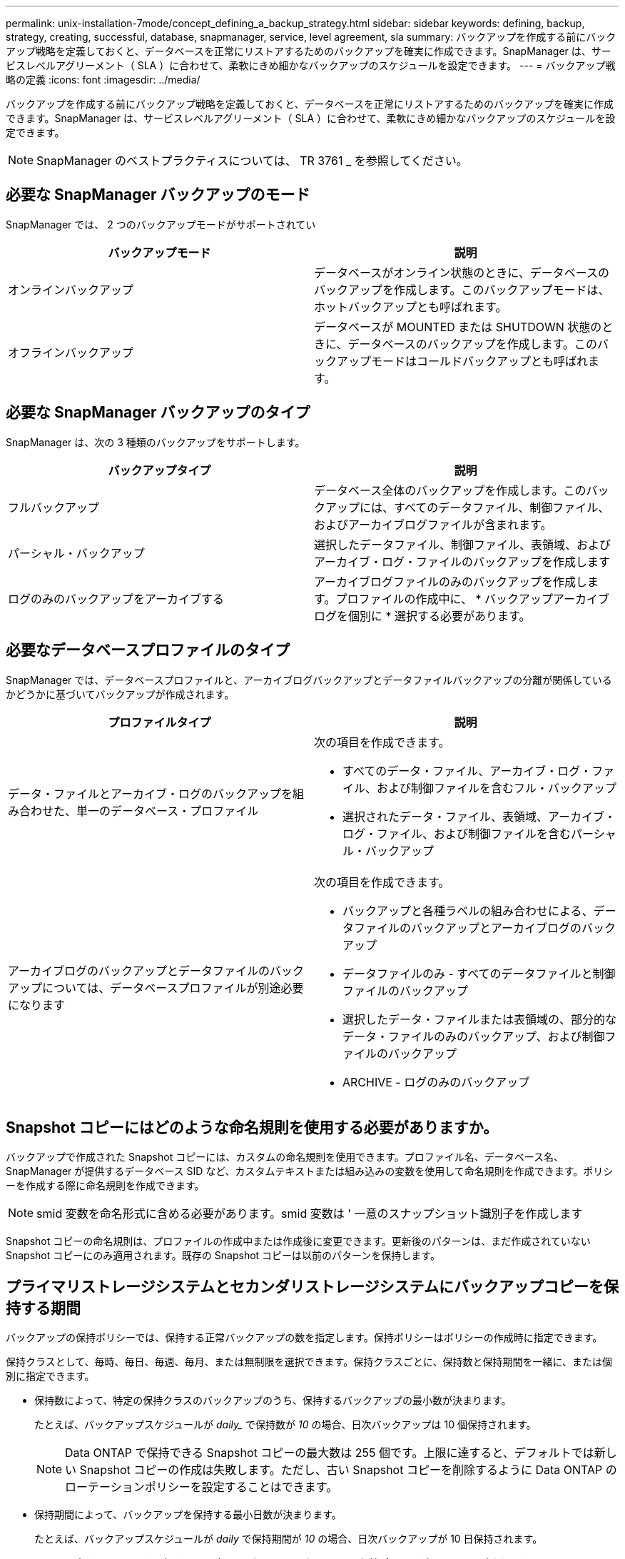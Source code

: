 ---
permalink: unix-installation-7mode/concept_defining_a_backup_strategy.html 
sidebar: sidebar 
keywords: defining, backup, strategy, creating, successful, database, snapmanager, service, level agreement, sla 
summary: バックアップを作成する前にバックアップ戦略を定義しておくと、データベースを正常にリストアするためのバックアップを確実に作成できます。SnapManager は、サービスレベルアグリーメント（ SLA ）に合わせて、柔軟にきめ細かなバックアップのスケジュールを設定できます。 
---
= バックアップ戦略の定義
:icons: font
:imagesdir: ../media/


[role="lead"]
バックアップを作成する前にバックアップ戦略を定義しておくと、データベースを正常にリストアするためのバックアップを確実に作成できます。SnapManager は、サービスレベルアグリーメント（ SLA ）に合わせて、柔軟にきめ細かなバックアップのスケジュールを設定できます。


NOTE: SnapManager のベストプラクティスについては、 TR 3761 _ を参照してください。



== 必要な SnapManager バックアップのモード

SnapManager では、 2 つのバックアップモードがサポートされてい

|===
| バックアップモード | 説明 


 a| 
オンラインバックアップ
 a| 
データベースがオンライン状態のときに、データベースのバックアップを作成します。このバックアップモードは、ホットバックアップとも呼ばれます。



 a| 
オフラインバックアップ
 a| 
データベースが MOUNTED または SHUTDOWN 状態のときに、データベースのバックアップを作成します。このバックアップモードはコールドバックアップとも呼ばれます。

|===


== 必要な SnapManager バックアップのタイプ

SnapManager は、次の 3 種類のバックアップをサポートします。

|===
| バックアップタイプ | 説明 


 a| 
フルバックアップ
 a| 
データベース全体のバックアップを作成します。このバックアップには、すべてのデータファイル、制御ファイル、およびアーカイブログファイルが含まれます。



 a| 
パーシャル・バックアップ
 a| 
選択したデータファイル、制御ファイル、表領域、およびアーカイブ・ログ・ファイルのバックアップを作成します



 a| 
ログのみのバックアップをアーカイブする
 a| 
アーカイブログファイルのみのバックアップを作成します。プロファイルの作成中に、 * バックアップアーカイブログを個別に * 選択する必要があります。

|===


== 必要なデータベースプロファイルのタイプ

SnapManager では、データベースプロファイルと、アーカイブログバックアップとデータファイルバックアップの分離が関係しているかどうかに基づいてバックアップが作成されます。

|===
| プロファイルタイプ | 説明 


 a| 
データ・ファイルとアーカイブ・ログのバックアップを組み合わせた、単一のデータベース・プロファイル
 a| 
次の項目を作成できます。

* すべてのデータ・ファイル、アーカイブ・ログ・ファイル、および制御ファイルを含むフル・バックアップ
* 選択されたデータ・ファイル、表領域、アーカイブ・ログ・ファイル、および制御ファイルを含むパーシャル・バックアップ




 a| 
アーカイブログのバックアップとデータファイルのバックアップについては、データベースプロファイルが別途必要になります
 a| 
次の項目を作成できます。

* バックアップと各種ラベルの組み合わせによる、データファイルのバックアップとアーカイブログのバックアップ
* データファイルのみ - すべてのデータファイルと制御ファイルのバックアップ
* 選択したデータ・ファイルまたは表領域の、部分的なデータ・ファイルのみのバックアップ、および制御ファイルのバックアップ
* ARCHIVE - ログのみのバックアップ


|===


== Snapshot コピーにはどのような命名規則を使用する必要がありますか。

バックアップで作成された Snapshot コピーには、カスタムの命名規則を使用できます。プロファイル名、データベース名、 SnapManager が提供するデータベース SID など、カスタムテキストまたは組み込みの変数を使用して命名規則を作成できます。ポリシーを作成する際に命名規則を作成できます。


NOTE: smid 変数を命名形式に含める必要があります。smid 変数は ' 一意のスナップショット識別子を作成します

Snapshot コピーの命名規則は、プロファイルの作成中または作成後に変更できます。更新後のパターンは、まだ作成されていない Snapshot コピーにのみ適用されます。既存の Snapshot コピーは以前のパターンを保持します。



== プライマリストレージシステムとセカンダリストレージシステムにバックアップコピーを保持する期間

バックアップの保持ポリシーでは、保持する正常バックアップの数を指定します。保持ポリシーはポリシーの作成時に指定できます。

保持クラスとして、毎時、毎日、毎週、毎月、または無制限を選択できます。保持クラスごとに、保持数と保持期間を一緒に、または個別に指定できます。

* 保持数によって、特定の保持クラスのバックアップのうち、保持するバックアップの最小数が決まります。
+
たとえば、バックアップスケジュールが _daily__ で保持数が _10_ の場合、日次バックアップは 10 個保持されます。

+

NOTE: Data ONTAP で保持できる Snapshot コピーの最大数は 255 個です。上限に達すると、デフォルトでは新しい Snapshot コピーの作成は失敗します。ただし、古い Snapshot コピーを削除するように Data ONTAP のローテーションポリシーを設定することはできます。

* 保持期間によって、バックアップを保持する最小日数が決まります。
+
たとえば、バックアップスケジュールが _daily_ で保持期間が _10_ の場合、日次バックアップが 10 日保持されます。



SnapMirror レプリケーションを設定すると、デスティネーションボリュームに保持ポリシーがミラーリングされます。


NOTE: バックアップコピーを長期にわたって保持する場合は、 SnapVault を使用する必要があります。



== ソースボリュームまたはデスティネーションボリュームを使用したバックアップコピーの検証

SnapMirror または SnapVault を使用する場合は、プライマリストレージシステム上の Snapshot コピーではなく、 SnapMirror または SnapVault デスティネーションボリューム上の Snapshot コピーを使用してバックアップコピーを検証できます。デスティネーションボリュームを検証に使用すると、プライマリストレージシステムの負荷が軽減されます。

* 関連情報 *

http://www.netapp.com/us/media/tr-3761.pdf["ネットアップテクニカルレポート 3761 ：『 SnapManager for Oracle ： Best Practices 』"]
